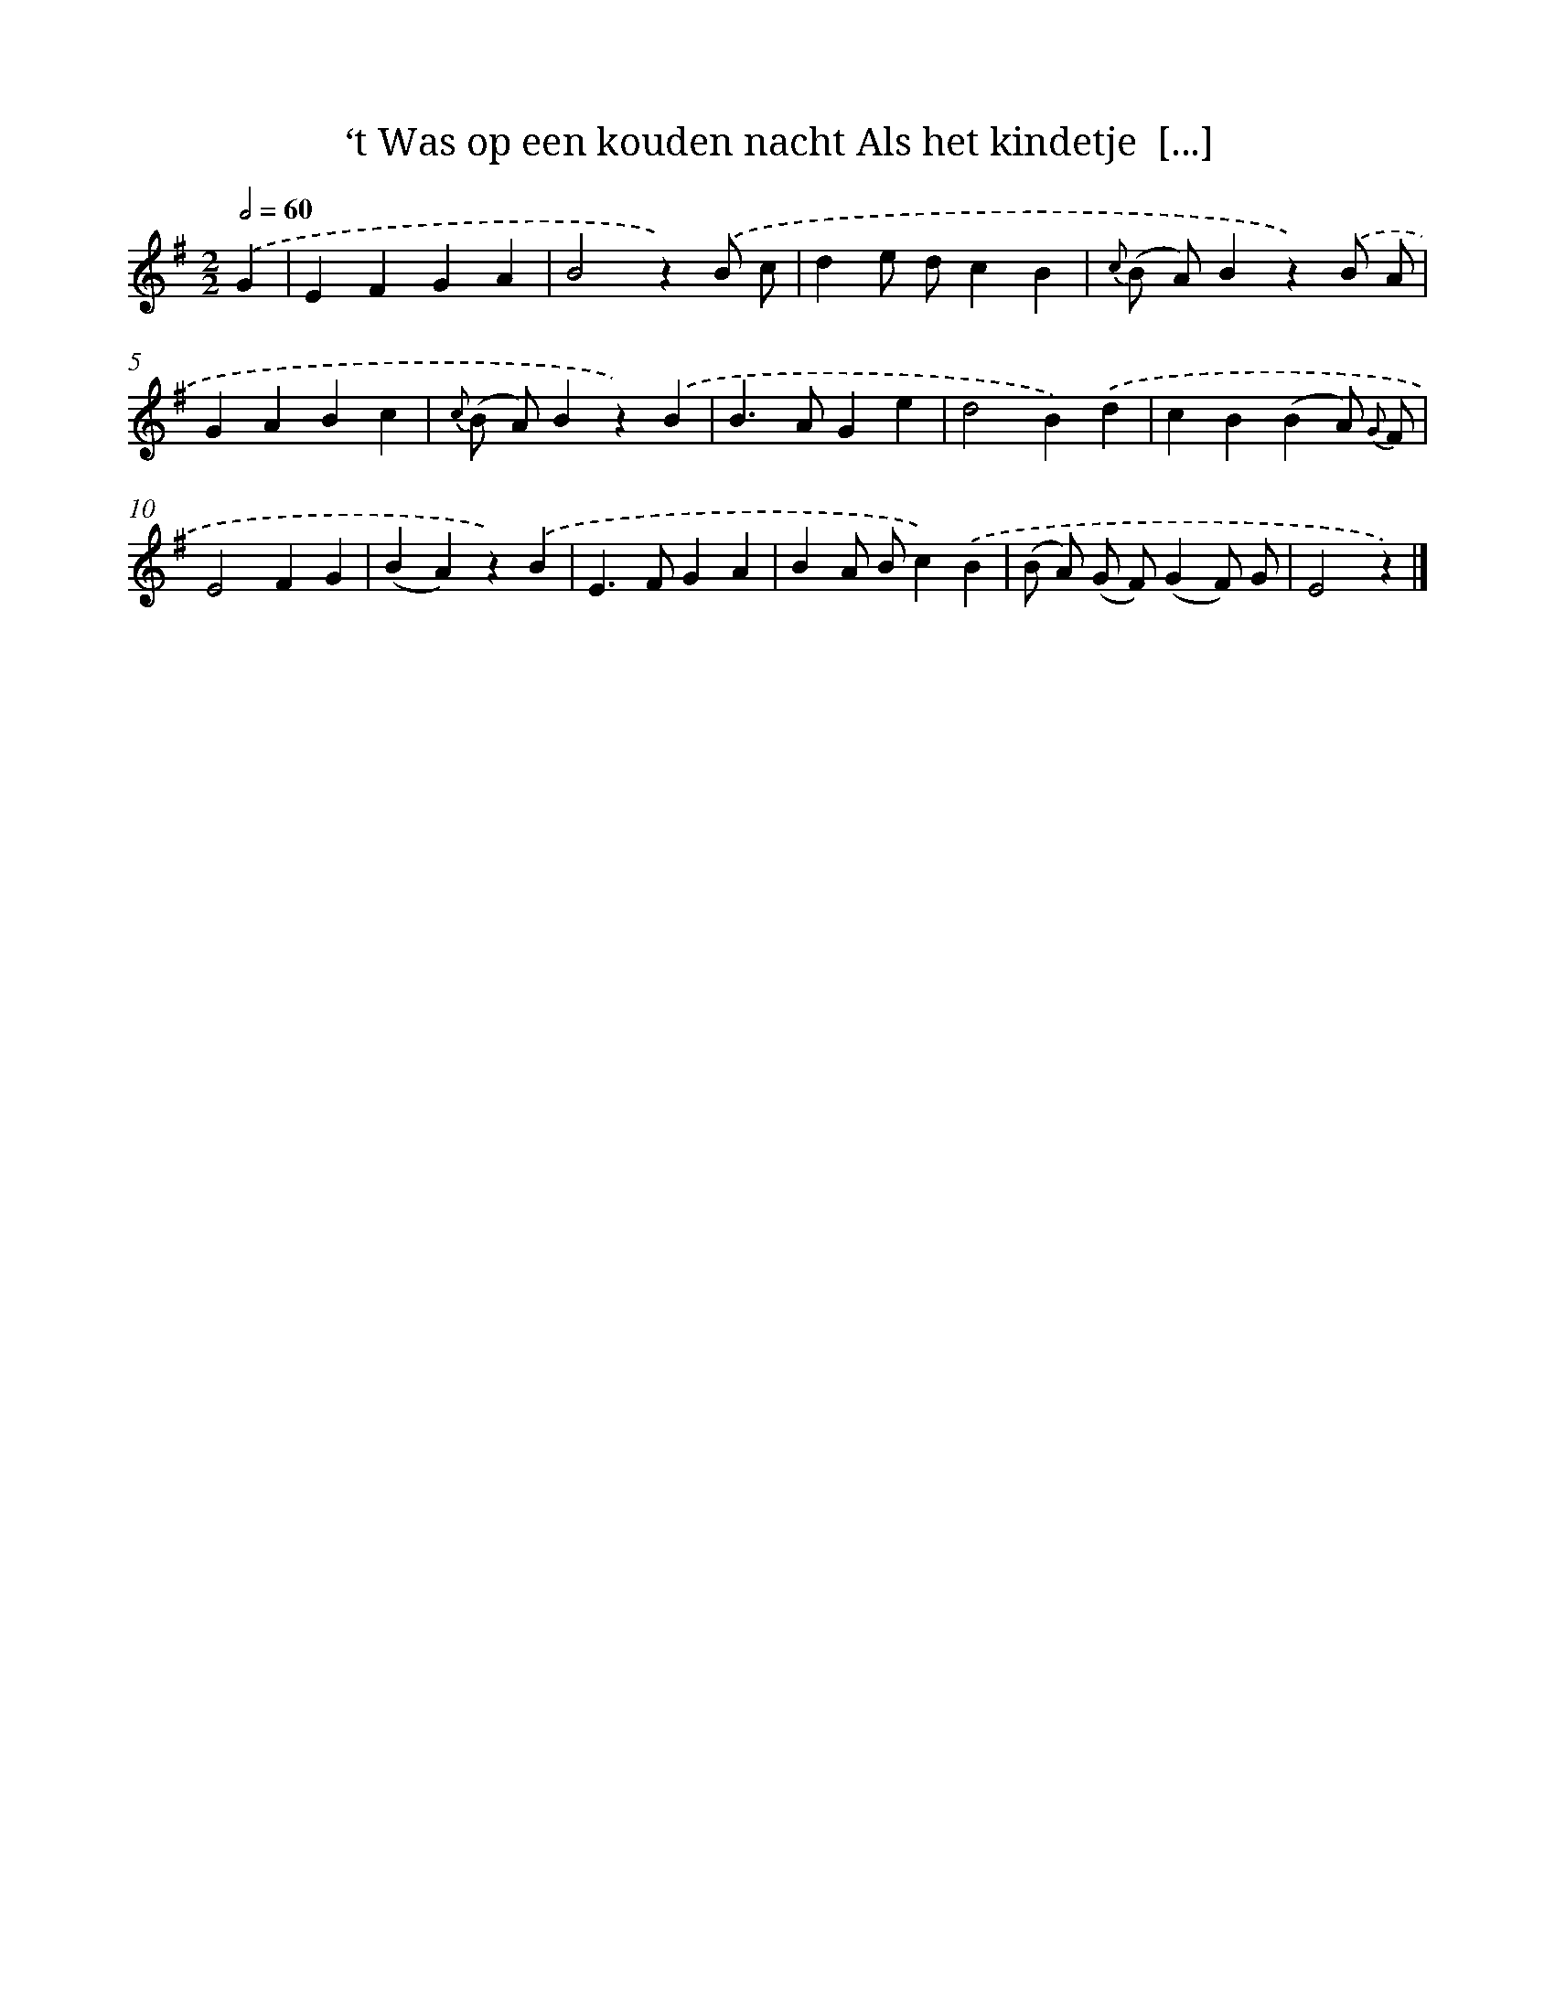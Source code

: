 X: 5838
T: ‘t Was op een kouden nacht Als het kindetje  [...]
%%abc-version 2.0
%%abcx-abcm2ps-target-version 5.9.1 (29 Sep 2008)
%%abc-creator hum2abc beta
%%abcx-conversion-date 2018/11/01 14:36:22
%%humdrum-veritas 3636648619
%%humdrum-veritas-data 3153876874
%%continueall 1
%%barnumbers 0
L: 1/4
M: 2/2
Q: 1/2=60
K: G clef=treble
.('G [I:setbarnb 1]|
EFGA |
B2z).('B/ c/ |
de/ d/cB |
{c} (B/ A/)Bz).('B/ A/ |
GABc |
{c} (B/ A/)Bz).('B |
B>AGe |
d2B).('d |
cB(BA/) {G} F/ |
E2FG |
(BA)z).('B |
E>FGA |
BA/ B/c).('B |
(B/ A/) (G/ F/)(GF/) G/ |
E2z) |]
